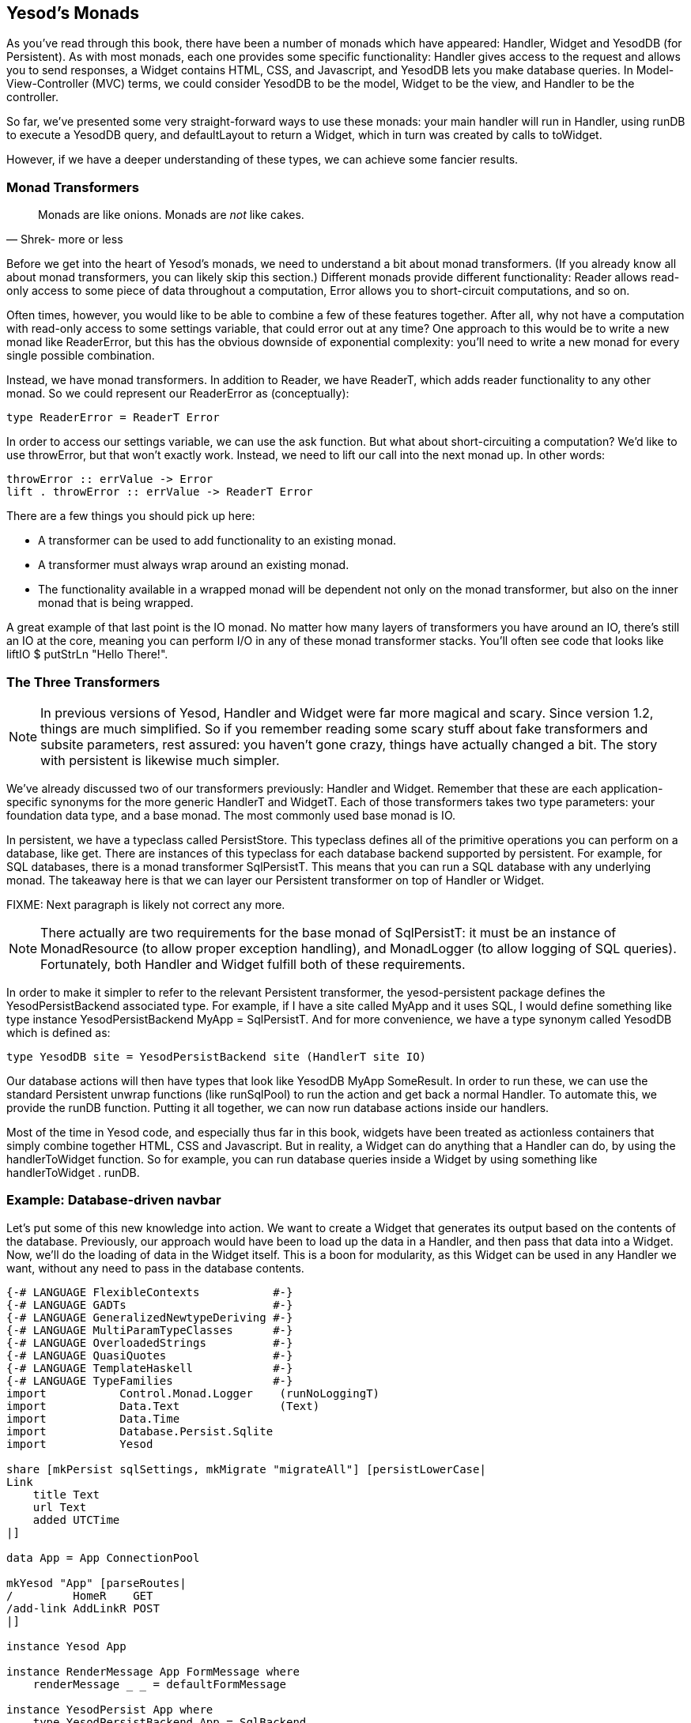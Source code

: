 == Yesod's Monads

As you've read through this book, there have been a number of monads which have
appeared: +Handler+, +Widget+ and +YesodDB+ (for Persistent). As with most
monads, each one provides some specific functionality: +Handler+ gives access
to the request and allows you to send responses, a +Widget+ contains HTML, CSS,
and Javascript, and +YesodDB+ lets you make database queries. In
Model-View-Controller (MVC) terms, we could consider +YesodDB+ to be the model,
+Widget+ to be the view, and +Handler+ to be the controller.

So far, we've presented some very straight-forward ways to use these monads:
your main handler will run in +Handler+, using +runDB+ to execute a +YesodDB+
query, and +defaultLayout+ to return a +Widget+, which in turn was created by
calls to +toWidget+.

However, if we have a deeper understanding of these types, we can achieve some
fancier results.

=== Monad Transformers

[quote, Shrek- more or less]
____
Monads are like onions. Monads are _not_ like cakes.
____

Before we get into the heart of Yesod's monads, we need to understand a bit
about monad transformers. (If you already know all about monad transformers,
you can likely skip this section.) Different monads provide different
functionality: +Reader+ allows read-only access to some piece of data
throughout a computation, +Error+ allows you to short-circuit computations, and
so on.

Often times, however, you would like to be able to combine a few of these
features together. After all, why not have a computation with read-only access
to some settings variable, that could error out at any time? One approach to
this would be to write a new monad like +ReaderError+, but this has the obvious
downside of exponential complexity: you'll need to write a new monad for every
single possible combination.

Instead, we have monad transformers. In addition to +Reader+, we have
+ReaderT+, which adds reader functionality to any other monad. So we could
represent our +ReaderError+ as (conceptually):

[source, haskell]
----
type ReaderError = ReaderT Error
----

In order to access our settings variable, we can use the +ask+ function. But
what about short-circuiting a computation? We'd like to use +throwError+, but
that won't exactly work. Instead, we need to +lift+ our call into the next
monad up. In other words:

[source, haskell]
----
throwError :: errValue -> Error
lift . throwError :: errValue -> ReaderT Error
----

There are a few things you should pick up here:

* A transformer can be used to add functionality to an existing monad.
* A transformer must always wrap around an existing monad.
* The functionality available in a wrapped monad will be dependent not only on
  the monad transformer, but also on the inner monad that is being wrapped.

A great example of that last point is the +IO+ monad. No matter how many layers
of transformers you have around an +IO+, there's still an +IO+ at the core,
meaning you can perform I/O in any of these monad transformer stacks. You'll
often see code that looks like +liftIO $ putStrLn "Hello There!"+.

=== The Three Transformers

NOTE: In previous versions of Yesod, +Handler+ and +Widget+ were far more
magical and scary. Since version 1.2, things are much simplified. So if you
remember reading some scary stuff about fake transformers and subsite
parameters, rest assured: you haven't gone crazy, things have actually changed
a bit. The story with persistent is likewise much simpler.

We've already discussed two of our transformers previously: +Handler+ and
+Widget+. Remember that these are each application-specific synonyms for the
more generic +HandlerT+ and +WidgetT+. Each of those transformers takes two
type parameters: your foundation data type, and a base monad. The most commonly
used base monad is +IO+.

In persistent, we have a typeclass called +PersistStore+. This typeclass
defines all of the primitive operations you can perform on a database, like
+get+. There are instances of this typeclass for each database backend
supported by persistent. For example, for SQL databases, there is a monad
transformer +SqlPersistT+.  This means that you can run a SQL database with any
underlying monad. The takeaway here is that we can layer our Persistent
transformer on top of +Handler+ or +Widget+.

FIXME: Next paragraph is likely not correct any more.

NOTE: There actually are two requirements for the base monad of +SqlPersistT+:
it must be an instance of +MonadResource+ (to allow proper exception handling),
and +MonadLogger+ (to allow logging of SQL queries). Fortunately, both
+Handler+ and +Widget+ fulfill both of these requirements.

In order to make it simpler to refer to the relevant Persistent transformer,
the yesod-persistent package defines the +YesodPersistBackend+ associated type.
For example, if I have a site called +MyApp+ and it uses SQL, I would define
something like +type instance YesodPersistBackend MyApp = SqlPersistT+. And for
more convenience, we have a type synonym called +YesodDB+ which is defined as:

[source, haskell]
----
type YesodDB site = YesodPersistBackend site (HandlerT site IO)
----

Our database actions will then have types that look like +YesodDB MyApp
SomeResult+. In order to run these, we can use the standard Persistent unwrap
functions (like +runSqlPool+) to run the action and get back a normal
+Handler+. To automate this, we provide the +runDB+ function. Putting it all
together, we can now run database actions inside our handlers.

Most of the time in Yesod code, and especially thus far in this book, widgets
have been treated as actionless containers that simply combine together HTML,
CSS and Javascript. But in reality, a +Widget+ can do anything that a +Handler+
can do, by using the +handlerToWidget+ function. So for example, you can run
database queries inside a +Widget+ by using something like +handlerToWidget .
runDB+.

=== Example: Database-driven navbar

Let's put some of this new knowledge into action. We want to create a +Widget+
that generates its output based on the contents of the database. Previously,
our approach would have been to load up the data in a +Handler+, and then pass
that data into a +Widget+. Now, we'll do the loading of data in the +Widget+
itself. This is a boon for modularity, as this +Widget+ can be used in any
+Handler+ we want, without any need to pass in the database contents.

[source, haskell]
----
{-# LANGUAGE FlexibleContexts           #-}
{-# LANGUAGE GADTs                      #-}
{-# LANGUAGE GeneralizedNewtypeDeriving #-}
{-# LANGUAGE MultiParamTypeClasses      #-}
{-# LANGUAGE OverloadedStrings          #-}
{-# LANGUAGE QuasiQuotes                #-}
{-# LANGUAGE TemplateHaskell            #-}
{-# LANGUAGE TypeFamilies               #-}
import           Control.Monad.Logger    (runNoLoggingT)
import           Data.Text               (Text)
import           Data.Time
import           Database.Persist.Sqlite
import           Yesod

share [mkPersist sqlSettings, mkMigrate "migrateAll"] [persistLowerCase|
Link
    title Text
    url Text
    added UTCTime
|]

data App = App ConnectionPool

mkYesod "App" [parseRoutes|
/         HomeR    GET
/add-link AddLinkR POST
|]

instance Yesod App

instance RenderMessage App FormMessage where
    renderMessage _ _ = defaultFormMessage

instance YesodPersist App where
    type YesodPersistBackend App = SqlBackend
    runDB db = do
        App pool <- getYesod
        runSqlPool db pool

getHomeR :: Handler Html
getHomeR = defaultLayout
    [whamlet|
        <form method=post action=@{AddLinkR}>
            <p>
                Add a new link to
                <input type=url name=url value=http://>
                titled
                <input type=text name=title>
                <input type=submit value="Add link">
        <h2>Existing links
        ^{existingLinks}
    |]

existingLinks :: Widget
existingLinks = do
    links <- handlerToWidget $ runDB $ selectList [] [LimitTo 5, Desc LinkAdded]
    [whamlet|
        <ul>
            $forall Entity _ link <- links
                <li>
                    <a href=#{linkUrl link}>#{linkTitle link}
    |]

postAddLinkR :: Handler ()
postAddLinkR = do
    url <- runInputPost $ ireq urlField "url"
    title <- runInputPost $ ireq textField "title"
    now <- liftIO getCurrentTime
    runDB $ insert $ Link title url now
    setMessage "Link added"
    redirect HomeR

main :: IO ()
main = runNoLoggingT $ withSqlitePool "links.db3" 10 $ \pool -> liftIO $ do
    runSqlPersistMPool (runMigration migrateAll) pool
    warp 3000 $ App pool
----

Pay attention in particular to the +existingLinks+ function. Notice how all we
needed to do was apply +handlerToWidget . runDB+ to a normal database action.
And from within +getHomeR+, we treated +existingLinks+ like any ordinary
+Widget+, no special parameters at all. See the figure for the output of this
app.

[[navbar-x-14]]

.Screenshot of the navbar
image::images/navbar.png[]

=== Example: Request information

Likewise, you can get request information inside a +Widget+. Here we can determine the sort order of a list based on a GET parameter.


[source, haskell]
----
{-# LANGUAGE MultiParamTypeClasses #-}
{-# LANGUAGE OverloadedStrings     #-}
{-# LANGUAGE QuasiQuotes           #-}
{-# LANGUAGE TemplateHaskell       #-}
{-# LANGUAGE TypeFamilies          #-}
import           Data.List (sortBy)
import           Data.Ord  (comparing)
import           Data.Text (Text)
import           Yesod

data Person = Person
    { personName :: Text
    , personAge  :: Int
    }

people :: [Person]
people =
    [ Person "Miriam" 25
    , Person "Eliezer" 3
    , Person "Michael" 26
    , Person "Gavriella" 1
    ]

data App = App

mkYesod "App" [parseRoutes|
/ HomeR GET
|]

instance Yesod App

instance RenderMessage App FormMessage where
    renderMessage _ _ = defaultFormMessage


getHomeR :: Handler Html
getHomeR = defaultLayout
    [whamlet|
        <p>
            <a href="?sort=name">Sort by name
            |
            <a href="?sort=age">Sort by age
            |
            <a href="?">No sort
        ^{showPeople}
    |]

showPeople :: Widget
showPeople = do
    msort <- runInputGet $ iopt textField "sort"
    let people' =
            case msort of
                Just "name" -> sortBy (comparing personName) people
                Just "age"  -> sortBy (comparing personAge)  people
                _           -> people
    [whamlet|
        <dl>
            $forall person <- people'
                <dt>#{personName person}
                <dd>#{show $ personAge person}
    |]

main :: IO ()
main = warp 3000 App
----

Notice that in this case, we didn't even have to call +handlerToWidget+. The
reason is that a number of the functions included in Yesod automatically work
for both +Handler+ and +Widget+, by means of the +MonadHandler+ typeclass. In
fact, +MonadHandler+ will allow these functions to be "autolifted" through
many common monad transformers.

But if you want to, you can wrap up the call to +runInputGet+ above using
+handlerToWidget+, and everything will work the same.

=== Performance and error messages

NOTE: You can consider this section extra credit. It gets into some of the
design motivation behind Yesod, which isn't necessary for usage of Yesod.

At this point, you may be just a bit confused. As I mentioned above, the
+Widget+ synonym uses +IO+ as its base monad, not +Handler+. So how can
+Widget+ perform +Handler+ actions? And why *not* just make +Widget+ a
transformer on top of +Handler+, and then use +lift+ instead of this special
+handlerToWidget+? And finally, I mentioned that +Widget+ and +Handler+ were
both instances of +MonadResource+. If you're familiar with +MonadResource+, you
may be wondering why +ResourceT+ doesn't appear in the monad transformer stack.

The fact of the matter is, there's a much simpler (in terms of implementation)
approach we could take for all of these monad transformers. +Handler+ could be
a transformer on top of +ResourceT IO+ instead of just +IO+, which would be a
bit more accurate. And +Widget+ could be layered on top of +Handler+. The end
result would look something like this:

[source, haskell]
----
type Handler = HandlerT App (ResourceT IO)
type Widget  = WidgetT  App (HandlerT App (ResourceT IO))
----

Doesn't look too bad, especially since you mostly deal with the more friendly
type synonyms instead of directly with the transformer types. The problem is
that any time those underlying transformers leak out, these larger type
signatures can be incredibly confusing. And the most common time for them to
leak out is in error messages, when you're probably already pretty confused!
(Another time is when working on subsites, which happens to be confusing too.)

One other concern is that each monad transformer layer does add some amount of
a performance penalty. This will probably be negligible compared to the I/O
you'll be performing, but the overhead is there.

So instead of having properly layered transformers, we flatten out each of
+HandlerT+ and +WidgetT+ into a one-level transformer. Here's a high-level
overview of the approach we use:

* +HandlerT+ is really just a +ReaderT+ monad. (We give it a different name to
  make error messages clearer.) This is a reader for the +HandlerData+ type,
  which contains request information and some other immutable contents.

* In addition, +HandlerData+ holds an +IORef+ to a +GHState+ (badly named for
  historical reasons), which holds some data which can be mutated during the
  course of a handler (e.g., session variables). The reason we use an +IORef+
  instead of a +StateT+ kind of approach is that +IORef+ will maintain the
  mutated state even if a runtime exception is thrown.

* The +ResourceT+ monad transformer is essentially a +ReaderT+ holding onto an
  +IORef+. This +IORef+ contains the information on all cleanup actions that
  must be performed. (This is called +InternalState+.) Instead of having a
  separate transformer layer to hold onto that reference, we hold onto the
  reference ourself in +HandlerData+. (And yes, the reson for an +IORef+ here
  is also for runtime exceptions.)

* A +WidgetT+ is essentially just a +WriterT+ on top of everything that a
  +HandlerT+ does. But since +HandlerT+ is just a +ReaderT+, we can easily
  compress the two aspects into a single transformer, which looks something
  like +newtype WidgetT site m a = WidgetT (HandlerData -> m (a, WidgetData))+.

If you want to understand this more, please have a look at the definitions of
+HandlerT+ and +WidgetT+ in +Yesod.Core.Types+.

=== Adding a new monad transformer

At times, you'll want to add your own monad transformer in part of your
application. As a motivating example, let's consider the
link:http://hackage.haskell.org/package/monadcryptorandom[monadcryptorandom]
package from Hackage, which defines both a +MonadCRandom+ typeclass for monads
which allow generating cryptographically-secure random values, and +CRandT+ as
a concrete instance of that typeclass. You would like to write some code that
generates a random bytestring, e.g.:

[source, haskell]
----
import Control.Monad.CryptoRandom
import Data.ByteString.Base16 (encode)
import Data.Text.Encoding (decodeUtf8)

getHomeR = do
    randomBS <- getBytes 128
    defaultLayout
        [whamlet|
            <p>Here's some random data: #{decodeUtf8 $ encode randomBS}
        |]
----

However, this results in an error message along the lines of:

[source, errormsg]
----
    No instance for (MonadCRandom e0 (HandlerT App IO))
      arising from a use of ‘getBytes’
    In a stmt of a 'do' block: randomBS <- getBytes 128
----

How do we get such an instance? One approach is to simply use the +CRandT+ monad transformer when we call +getBytes+. A complete example of doing so would be:

[source, haskell]
----
{-# LANGUAGE OverloadedStrings, QuasiQuotes, TemplateHaskell, TypeFamilies #-}
import Yesod
import Crypto.Random (SystemRandom, newGenIO)
import Control.Monad.CryptoRandom
import Data.ByteString.Base16 (encode)
import Data.Text.Encoding (decodeUtf8)

data App = App

mkYesod "App" [parseRoutes|
/ HomeR GET
|]

instance Yesod App

getHomeR :: Handler Html
getHomeR = do
    gen <- liftIO newGenIO
    eres <- evalCRandT (getBytes 16) (gen :: SystemRandom)
    randomBS <-
        case eres of
            Left e -> error $ show (e :: GenError)
            Right gen -> return gen
    defaultLayout
        [whamlet|
            <p>Here's some random data: #{decodeUtf8 $ encode randomBS}
        |]

main :: IO ()
main = warp 3000 App
----

Note that what we're doing is layering the +CRandT+ transformer on *top* of the
+HandlerT+ transformer. It does not work to do things the other way around:
Yesod itself would ultimately have to unwrap the +CRandT+ transformer, and it
has no knowledge of how to do so. Notice that this is the same approach we take
with Persistent: its transformer goes on top of +HandlerT+.

But there are two downsides to this approach:

1. It requires you to jump into this alternate monad each time you want to work with random values.
2. It's inefficient: you need to create a new random seed each time you enter this other monad.

The second point could be worked around by storing the random seed in the
foundation datatype, in a mutable reference like an +IORef+, and then
atomically sampling it each time we enter the +CRandT+ transformer. But we can
even go a step further, and use this trick to make our +Handler+ monad itself
an instance of +MonadCRandom+! Let's look at the code, which is in fact a bit
involved:

[source, haskell]
----
{-# LANGUAGE FlexibleInstances     #-}
{-# LANGUAGE MultiParamTypeClasses #-}
{-# LANGUAGE OverloadedStrings     #-}
{-# LANGUAGE QuasiQuotes           #-}
{-# LANGUAGE TemplateHaskell       #-}
{-# LANGUAGE TypeFamilies          #-}
{-# LANGUAGE TypeSynonymInstances  #-}
import           Control.Monad              (join)
import           Control.Monad.Catch        (catch, throwM)
import           Control.Monad.CryptoRandom
import           Control.Monad.Error.Class  (MonadError (..))
import           Crypto.Random              (SystemRandom, newGenIO)
import           Data.ByteString.Base16     (encode)
import           Data.IORef
import           Data.Text.Encoding         (decodeUtf8)
import           Yesod

data App = App
    { randGen :: IORef SystemRandom
    }

mkYesod "App" [parseRoutes|
/ HomeR GET
|]

instance Yesod App

getHomeR :: Handler Html
getHomeR = do
    randomBS <- getBytes 16
    defaultLayout
        [whamlet|
            <p>Here's some random data: #{decodeUtf8 $ encode randomBS}
        |]

instance MonadError GenError Handler where
    throwError = throwM
    catchError = catch
instance MonadCRandom GenError Handler where
    getCRandom  = wrap crandom
    {-# INLINE getCRandom #-}
    getBytes i = wrap (genBytes i)
    {-# INLINE getBytes #-}
    getBytesWithEntropy i e = wrap (genBytesWithEntropy i e)
    {-# INLINE getBytesWithEntropy #-}
    doReseed bs = do
        genRef <- fmap randGen getYesod
        join $ liftIO $ atomicModifyIORef genRef $ \gen ->
            case reseed bs gen of
                Left e -> (gen, throwM e)
                Right gen' -> (gen', return ())
    {-# INLINE doReseed #-}

wrap :: (SystemRandom -> Either GenError (a, SystemRandom)) -> Handler a
wrap f = do
    genRef <- fmap randGen getYesod
    join $ liftIO $ atomicModifyIORef genRef $ \gen ->
        case f gen of
            Left e -> (gen, throwM e)
            Right (x, gen') -> (gen', return x)

main :: IO ()
main = do
    gen <- newGenIO
    genRef <- newIORef gen
    warp 3000 App
        { randGen = genRef
        }
----

This really comes down to a few different concepts:

. We modify the +App+ datatype to have a field for an +IORef SystemRandom+.
. Similarly, we modify the +main+ function to generate an +IORef SystemRandom+.
. Our +getHomeR+ function became a lot simpler: we can now simply call +getBytes+ without playing with transformers.
. However, we *have* gained some complexity in needing a +MonadCRandom+ instance. Since this is a book on Yesod, and not on +monadcryptorandom+, I'm not going to go into details on this instance, but I encourage you to inspect it, and if you're interested, compare it to the instance for +CRandT+.

Hopefully, this helps get across an important point: the power of the
+HandlerT+ transformer. By just providing you with a readable environment,
you're able to recreate a +StateT+ transformer by relying on mutable
references. In fact, if you rely on the underlying +IO+ monad for runtime
exceptions, you can implement most cases of +ReaderT+, +WriterT+, +StateT+, and
+ErrorT+ with this abstraction.

=== Summary

If you completely ignore this chapter, you'll still be able to use Yesod to
great benefit. The advantage of understanding how Yesod's monads interact is to
be able to produce cleaner, more modular code. Being able to perform arbitrary
actions in a +Widget+ can be a powerful tool, and understanding how Persistent
and your +Handler+ code interact can help you make more informed design
decisions in your app.

